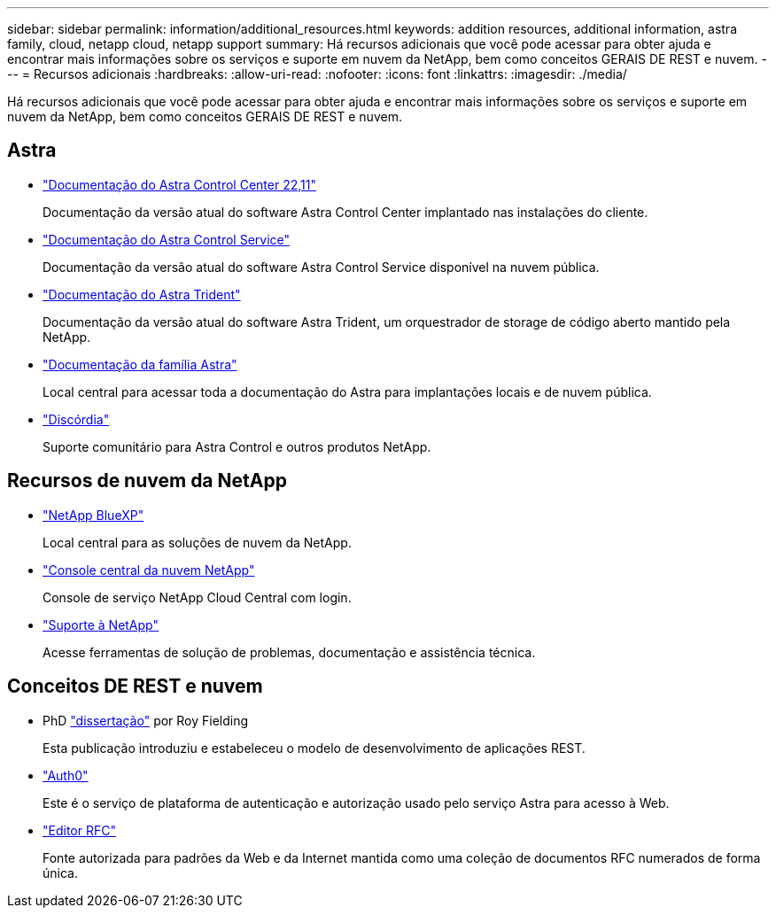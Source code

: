---
sidebar: sidebar 
permalink: information/additional_resources.html 
keywords: addition resources, additional information, astra family, cloud, netapp cloud, netapp support 
summary: Há recursos adicionais que você pode acessar para obter ajuda e encontrar mais informações sobre os serviços e suporte em nuvem da NetApp, bem como conceitos GERAIS DE REST e nuvem. 
---
= Recursos adicionais
:hardbreaks:
:allow-uri-read: 
:nofooter: 
:icons: font
:linkattrs: 
:imagesdir: ./media/


[role="lead"]
Há recursos adicionais que você pode acessar para obter ajuda e encontrar mais informações sobre os serviços e suporte em nuvem da NetApp, bem como conceitos GERAIS DE REST e nuvem.



== Astra

* https://docs.netapp.com/us-en/astra-control-center-2211/["Documentação do Astra Control Center 22,11"^]
+
Documentação da versão atual do software Astra Control Center implantado nas instalações do cliente.

* https://docs.netapp.com/us-en/astra-control-service/["Documentação do Astra Control Service"^]
+
Documentação da versão atual do software Astra Control Service disponível na nuvem pública.

* https://docs.netapp.com/us-en/trident/["Documentação do Astra Trident"^]
+
Documentação da versão atual do software Astra Trident, um orquestrador de storage de código aberto mantido pela NetApp.

* https://docs.netapp.com/us-en/astra-family/["Documentação da família Astra"^]
+
Local central para acessar toda a documentação do Astra para implantações locais e de nuvem pública.

* https://discord.gg/NetApp["Discórdia"^]
+
Suporte comunitário para Astra Control e outros produtos NetApp.





== Recursos de nuvem da NetApp

* https://bluexp.netapp.com/["NetApp BlueXP"^]
+
Local central para as soluções de nuvem da NetApp.

* https://services.cloud.netapp.com/redirect-to-login?startOnSignup=false["Console central da nuvem NetApp"^]
+
Console de serviço NetApp Cloud Central com login.

* https://mysupport.netapp.com/["Suporte à NetApp"^]
+
Acesse ferramentas de solução de problemas, documentação e assistência técnica.





== Conceitos DE REST e nuvem

* PhD https://www.ics.uci.edu/~fielding/pubs/dissertation/top.htm["dissertação"^] por Roy Fielding
+
Esta publicação introduziu e estabeleceu o modelo de desenvolvimento de aplicações REST.

* https://auth0.com/["Auth0"^]
+
Este é o serviço de plataforma de autenticação e autorização usado pelo serviço Astra para acesso à Web.

* https://www.rfc-editor.org/["Editor RFC"^]
+
Fonte autorizada para padrões da Web e da Internet mantida como uma coleção de documentos RFC numerados de forma única.


